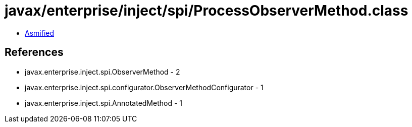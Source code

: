 = javax/enterprise/inject/spi/ProcessObserverMethod.class

 - link:ProcessObserverMethod-asmified.java[Asmified]

== References

 - javax.enterprise.inject.spi.ObserverMethod - 2
 - javax.enterprise.inject.spi.configurator.ObserverMethodConfigurator - 1
 - javax.enterprise.inject.spi.AnnotatedMethod - 1
